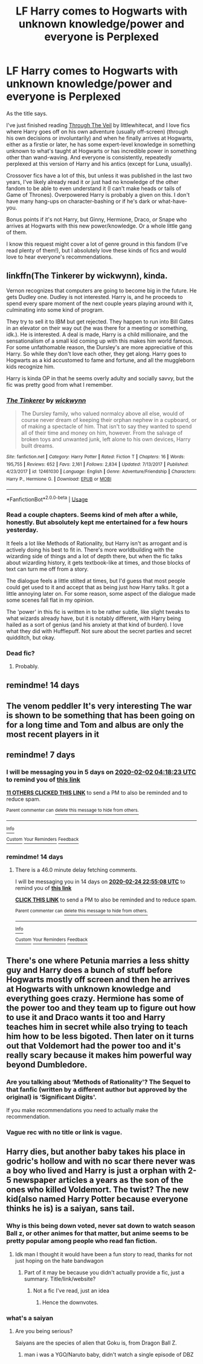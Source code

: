 #+TITLE: LF Harry comes to Hogwarts with unknown knowledge/power and everyone is Perplexed

* LF Harry comes to Hogwarts with unknown knowledge/power and everyone is Perplexed
:PROPERTIES:
:Author: Txoriak
:Score: 47
:DateUnix: 1580000005.0
:DateShort: 2020-Jan-26
:FlairText: Request
:END:
As the title says.

I've just finished reading [[https://www.fanfiction.net/s/10150152/1/Through-the-Veil-Strangely][Through The Veil]] by littlewhitecat, and I love fics where Harry goes off on his own adventure (usually off-screen) (through his own decisions or involuntarily) and when he finally arrives at Hogwarts, either as a firstie or later, he has some expert-level knowledge in something unknown to what's taught at Hogwarts or has incredible power in something other than wand-waving. And everyone is consistently, repeatedly perplexed at this version of Harry and his antics (except for Luna, usually).

Crossover fics have a lot of this, but unless it was published in the last two years, I've likely already read it or just had no knowledge of the other fandom to be able to even understand it (I can't make heads or tails of Game of Thrones). Overpowered Harry is probably a given on this. I don't have many hang-ups on character-bashing or if he's dark or what-have-you.

Bonus points if it's not Harry, but Ginny, Hermione, Draco, /or/ Snape who arrives at Hogwarts with this new power/knowledge. Or a whole little gang of them.

I know this request might cover a lot of genre ground in this fandom (I've read plenty of them!), but I absolutely love these kinds of fics and would love to hear everyone's recommendations.


** linkffn(The Tinkerer by wickwynn), kinda.

Vernon recognizes that computers are going to become big in the future. He gets Dudley one. Dudley is not interested. Harry is, and he proceeds to spend every spare moment of the next couple years playing around with it, culminating into some kind of program.

They try to sell it to IBM but get rejected. They happen to run into Bill Gates in an elevator on their way out (he was there for a meeting or something, idk.). He is interested. A deal is made, Harry is a child millionaire, and the sensationalism of a small kid coming up with this makes him world famous. For some unfathomable reason, the Dursley's are more appreciative of this Harry. So while they don't love each other, they get along. Harry goes to Hogwarts as a kid accustomed to fame and fortune, and all the muggleborn kids recognize him.

Harry is kinda OP in that he seems overly adulty and socially savvy, but the fic was pretty good from what I remember.
:PROPERTIES:
:Author: TheVoteMote
:Score: 8
:DateUnix: 1580031853.0
:DateShort: 2020-Jan-26
:END:

*** [[https://www.fanfiction.net/s/12461030/1/][*/The Tinkerer/*]] by [[https://www.fanfiction.net/u/8653986/wickwynn][/wickwynn/]]

#+begin_quote
  The Dursley family, who valued normalcy above all else, would of course never dream of keeping their orphan nephew in a cupboard, or of making a spectacle of him. That isn't to say they wanted to spend all of their time and money on him, however. From the salvage of broken toys and unwanted junk, left alone to his own devices, Harry built dreams.
#+end_quote

^{/Site/:} ^{fanfiction.net} ^{*|*} ^{/Category/:} ^{Harry} ^{Potter} ^{*|*} ^{/Rated/:} ^{Fiction} ^{T} ^{*|*} ^{/Chapters/:} ^{16} ^{*|*} ^{/Words/:} ^{195,755} ^{*|*} ^{/Reviews/:} ^{652} ^{*|*} ^{/Favs/:} ^{2,161} ^{*|*} ^{/Follows/:} ^{2,834} ^{*|*} ^{/Updated/:} ^{7/13/2017} ^{*|*} ^{/Published/:} ^{4/23/2017} ^{*|*} ^{/id/:} ^{12461030} ^{*|*} ^{/Language/:} ^{English} ^{*|*} ^{/Genre/:} ^{Adventure/Friendship} ^{*|*} ^{/Characters/:} ^{Harry} ^{P.,} ^{Hermione} ^{G.} ^{*|*} ^{/Download/:} ^{[[http://www.ff2ebook.com/old/ffn-bot/index.php?id=12461030&source=ff&filetype=epub][EPUB]]} ^{or} ^{[[http://www.ff2ebook.com/old/ffn-bot/index.php?id=12461030&source=ff&filetype=mobi][MOBI]]}

--------------

*FanfictionBot*^{2.0.0-beta} | [[https://github.com/tusing/reddit-ffn-bot/wiki/Usage][Usage]]
:PROPERTIES:
:Author: FanfictionBot
:Score: 5
:DateUnix: 1580031872.0
:DateShort: 2020-Jan-26
:END:


*** Read a couple chapters. Seems kind of meh after a while, honestly. But absolutely kept me entertained for a few hours yesterday.

It feels a lot like Methods of Rationality, but Harry isn't as arrogant and is actively doing his best to fit in. There's more worldbuilding with the wizarding side of things and a lot of depth there, but when the fic talks about wizarding history, it gets textbook-like at times, and those blocks of text can turn me off from a story.

The dialogue feels a little stilted at times, but I'd guess that most people could get used to it and accept that as being just how Harry talks. It got a little annoying later on. For some reason, some aspect of the dialogue made some scenes fall flat in my opinion.

The 'power' in this fic is written in to be rather subtle, like slight tweaks to what wizards already have, but it is notably different, with Harry being hailed as a sort of genius (and his anxiety at that kind of burden). I love what they did with Hufflepuff. Not sure about the secret parties and secret quidditch, but okay.
:PROPERTIES:
:Author: Txoriak
:Score: 4
:DateUnix: 1580170076.0
:DateShort: 2020-Jan-28
:END:


*** Dead fic?
:PROPERTIES:
:Author: will1707
:Score: 2
:DateUnix: 1580044418.0
:DateShort: 2020-Jan-26
:END:

**** Probably.
:PROPERTIES:
:Author: TheVoteMote
:Score: 1
:DateUnix: 1580092542.0
:DateShort: 2020-Jan-27
:END:


** remindme! 14 days
:PROPERTIES:
:Author: roving1
:Score: 1
:DateUnix: 1580168664.0
:DateShort: 2020-Jan-28
:END:


** The venom peddler It's very interesting The war is shown to be something that has been going on for a long time and Tom and albus are only the most recent players in it
:PROPERTIES:
:Author: Kingslayer629736
:Score: 1
:DateUnix: 1580190457.0
:DateShort: 2020-Jan-28
:END:


** remindme! 7 days
:PROPERTIES:
:Author: hiaiden2
:Score: 1
:DateUnix: 1580012303.0
:DateShort: 2020-Jan-26
:END:

*** I will be messaging you in 5 days on [[http://www.wolframalpha.com/input/?i=2020-02-02%2004:18:23%20UTC%20To%20Local%20Time][*2020-02-02 04:18:23 UTC*]] to remind you of [[https://np.reddit.com/r/HPfanfiction/comments/etzl6m/lf_harry_comes_to_hogwarts_with_unknown/ffk0rq3/?context=3][*this link*]]

[[https://np.reddit.com/message/compose/?to=RemindMeBot&subject=Reminder&message=%5Bhttps%3A%2F%2Fwww.reddit.com%2Fr%2FHPfanfiction%2Fcomments%2Fetzl6m%2Flf_harry_comes_to_hogwarts_with_unknown%2Fffk0rq3%2F%5D%0A%0ARemindMe%21%202020-02-02%2004%3A18%3A23%20UTC][*11 OTHERS CLICKED THIS LINK*]] to send a PM to also be reminded and to reduce spam.

^{Parent commenter can} [[https://np.reddit.com/message/compose/?to=RemindMeBot&subject=Delete%20Comment&message=Delete%21%20etzl6m][^{delete this message to hide from others.}]]

--------------

[[https://np.reddit.com/r/RemindMeBot/comments/e1bko7/remindmebot_info_v21/][^{Info}]]

[[https://np.reddit.com/message/compose/?to=RemindMeBot&subject=Reminder&message=%5BLink%20or%20message%20inside%20square%20brackets%5D%0A%0ARemindMe%21%20Time%20period%20here][^{Custom}]]
[[https://np.reddit.com/message/compose/?to=RemindMeBot&subject=List%20Of%20Reminders&message=MyReminders%21][^{Your Reminders}]]
[[https://np.reddit.com/message/compose/?to=Watchful1&subject=RemindMeBot%20Feedback][^{Feedback}]]
:PROPERTIES:
:Author: RemindMeBot
:Score: 2
:DateUnix: 1580012343.0
:DateShort: 2020-Jan-26
:END:


*** remindme! 14 days
:PROPERTIES:
:Author: hiaiden2
:Score: 1
:DateUnix: 1581375308.0
:DateShort: 2020-Feb-11
:END:

**** There is a 46.0 minute delay fetching comments.

I will be messaging you in 14 days on [[http://www.wolframalpha.com/input/?i=2020-02-24%2022:55:08%20UTC%20To%20Local%20Time][*2020-02-24 22:55:08 UTC*]] to remind you of [[https://np.reddit.com/r/HPfanfiction/comments/etzl6m/lf_harry_comes_to_hogwarts_with_unknown/fh987kq/?context=3][*this link*]]

[[https://np.reddit.com/message/compose/?to=RemindMeBot&subject=Reminder&message=%5Bhttps%3A%2F%2Fwww.reddit.com%2Fr%2FHPfanfiction%2Fcomments%2Fetzl6m%2Flf_harry_comes_to_hogwarts_with_unknown%2Ffh987kq%2F%5D%0A%0ARemindMe%21%202020-02-24%2022%3A55%3A08%20UTC][*CLICK THIS LINK*]] to send a PM to also be reminded and to reduce spam.

^{Parent commenter can} [[https://np.reddit.com/message/compose/?to=RemindMeBot&subject=Delete%20Comment&message=Delete%21%20etzl6m][^{delete this message to hide from others.}]]

--------------

[[https://np.reddit.com/r/RemindMeBot/comments/e1bko7/remindmebot_info_v21/][^{Info}]]

[[https://np.reddit.com/message/compose/?to=RemindMeBot&subject=Reminder&message=%5BLink%20or%20message%20inside%20square%20brackets%5D%0A%0ARemindMe%21%20Time%20period%20here][^{Custom}]]
[[https://np.reddit.com/message/compose/?to=RemindMeBot&subject=List%20Of%20Reminders&message=MyReminders%21][^{Your Reminders}]]
[[https://np.reddit.com/message/compose/?to=Watchful1&subject=RemindMeBot%20Feedback][^{Feedback}]]
:PROPERTIES:
:Author: RemindMeBot
:Score: 1
:DateUnix: 1581378123.0
:DateShort: 2020-Feb-11
:END:


** There's one where Petunia marries a less shitty guy and Harry does a bunch of stuff before Hogwarts mostly off screen and then he arrives at Hogwarts with unknown knowledge and everything goes crazy. Hermione has some of the power too and they team up to figure out how to use it and Draco wants it too and Harry teaches him in secret while also trying to teach him how to be less bigoted. Then later on it turns out that Voldemort had the power too and it's really scary because it makes him powerful way beyond Dumbledore.
:PROPERTIES:
:Author: 15_Redstones
:Score: -5
:DateUnix: 1580028440.0
:DateShort: 2020-Jan-26
:END:

*** Are you talking about ‘Methods of Rationality'? The Sequel to that fanfic (written by a different author but approved by the original) is ‘Significant Digits'.

If you make recommendations you need to actually make the recommendation.
:PROPERTIES:
:Author: Nickoalas
:Score: 4
:DateUnix: 1580041007.0
:DateShort: 2020-Jan-26
:END:


*** Vague rec with no title or link is vague.
:PROPERTIES:
:Author: Txoriak
:Score: 4
:DateUnix: 1580080481.0
:DateShort: 2020-Jan-27
:END:


** Harry dies, but another baby takes his place in godric's hollow and with no scar there never was a boy who lived and Harry is just a orphan with 2-5 newspaper articles a years as the son of the ones who killed Voldemort. The twist? The new kid(also named Harry Potter because everyone thinks he is) is a saiyan, sans tail.
:PROPERTIES:
:Author: eprince200
:Score: -13
:DateUnix: 1580012614.0
:DateShort: 2020-Jan-26
:END:

*** Why is this being down voted, never sat down to watch season Ball z, or other animes for that matter, but anime seems to be pretty popular among people who read fan fiction.
:PROPERTIES:
:Author: ch0rse2
:Score: 2
:DateUnix: 1580044393.0
:DateShort: 2020-Jan-26
:END:

**** Idk man I thought it would have been a fun story to read, thanks for not just hoping on the hate bandwagon
:PROPERTIES:
:Author: eprince200
:Score: 2
:DateUnix: 1580051534.0
:DateShort: 2020-Jan-26
:END:

***** Part of it may be because you didn't actually provide a fic, just a summary. Title/link/website?
:PROPERTIES:
:Author: TheVoteMote
:Score: 7
:DateUnix: 1580115801.0
:DateShort: 2020-Jan-27
:END:

****** Not a fic I've read, just an idea
:PROPERTIES:
:Author: eprince200
:Score: 1
:DateUnix: 1580145837.0
:DateShort: 2020-Jan-27
:END:

******* Hence the downvotes.
:PROPERTIES:
:Author: Goodpie2
:Score: 4
:DateUnix: 1580626329.0
:DateShort: 2020-Feb-02
:END:


*** what's a saiyan
:PROPERTIES:
:Author: Txoriak
:Score: 2
:DateUnix: 1580080522.0
:DateShort: 2020-Jan-27
:END:

**** Are you being serious?

Saiyans are the species of alien that Goku is, from Dragon Ball Z.
:PROPERTIES:
:Author: TheVoteMote
:Score: 1
:DateUnix: 1580115885.0
:DateShort: 2020-Jan-27
:END:

***** man i was a YGO/Naruto baby, didn't watch a single episode of DBZ
:PROPERTIES:
:Author: Txoriak
:Score: 5
:DateUnix: 1580157084.0
:DateShort: 2020-Jan-28
:END:
